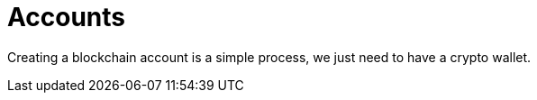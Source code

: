 :doctype: book
:toc:
:toclevels: 3


= Accounts

Creating a blockchain account is a simple process, we just need to have a crypto wallet.
